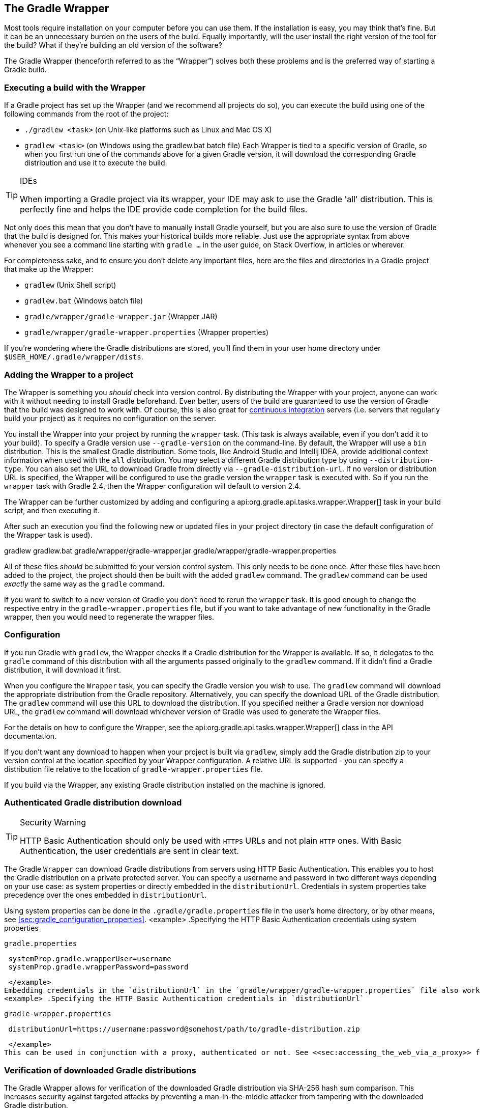 // Copyright 2017 the original author or authors.
//
// Licensed under the Apache License, Version 2.0 (the "License");
// you may not use this file except in compliance with the License.
// You may obtain a copy of the License at
//
//      http://www.apache.org/licenses/LICENSE-2.0
//
// Unless required by applicable law or agreed to in writing, software
// distributed under the License is distributed on an "AS IS" BASIS,
// WITHOUT WARRANTIES OR CONDITIONS OF ANY KIND, either express or implied.
// See the License for the specific language governing permissions and
// limitations under the License.

[[gradle_wrapper]]
== The Gradle Wrapper

Most tools require installation on your computer before you can use them. If the installation is easy, you may think that’s fine. But it can be an unnecessary burden on the users of the build. Equally importantly, will the user install the right version of the tool for the build? What if they’re building an old version of the software?

The Gradle Wrapper (henceforth referred to as the “Wrapper”) solves both these problems and is the preferred way of starting a Gradle build.


[[using_wrapper_scripts]]
=== Executing a build with the Wrapper

If a Gradle project has set up the Wrapper (and we recommend all projects do so), you can execute the build using one of the following commands from the root of the project: 

* `./gradlew &lt;task&gt;` (on Unix-like platforms such as Linux and Mac OS X)
* `gradlew &lt;task&gt;` (on Windows using the gradlew.bat batch file)
 Each Wrapper is tied to a specific version of Gradle, so when you first run one of the commands above for a given Gradle version, it will download the corresponding Gradle distribution and use it to execute the build.

[TIP]
.IDEs
====
   
When importing a Gradle project via its wrapper, your IDE may ask to use the Gradle 'all' distribution. This is perfectly fine and helps the IDE provide code completion for the build files.
 
====

Not only does this mean that you don’t have to manually install Gradle yourself, but you are also sure to use the version of Gradle that the build is designed for. This makes your historical builds more reliable. Just use the appropriate syntax from above whenever you see a command line starting with `gradle ...` in the user guide, on Stack Overflow, in articles or wherever.

For completeness sake, and to ensure you don’t delete any important files, here are the files and directories in a Gradle project that make up the Wrapper: 

* `gradlew` (Unix Shell script)
* `gradlew.bat` (Windows batch file)
* `gradle/wrapper/gradle-wrapper.jar` (Wrapper JAR)
* `gradle/wrapper/gradle-wrapper.properties` (Wrapper properties)
 

If you’re wondering where the Gradle distributions are stored, you’ll find them in your user home directory under `$USER_HOME/.gradle/wrapper/dists`.

[[sec:wrapper_generation]]
=== Adding the Wrapper to a project

The Wrapper is something you _should_ check into version control. By distributing the Wrapper with your project, anyone can work with it without needing to install Gradle beforehand. Even better, users of the build are guaranteed to use the version of Gradle that the build was designed to work with. Of course, this is also great for http://en.wikipedia.org/wiki/Continuous_integration[continuous integration] servers (i.e. servers that regularly build your project) as it requires no configuration on the server.

You install the Wrapper into your project by running the `wrapper` task. (This task is always available, even if you don't add it to your build). To specify a Gradle version use `--gradle-version` on the command-line. By default, the Wrapper will use a `bin` distribution. This is the smallest Gradle distribution. Some tools, like Android Studio and Intellij IDEA, provide additional context information when used with the `all` distribution. You may select a different Gradle distribution type by using `--distribution-type`. You can also set the URL to download Gradle from directly via `--gradle-distribution-url`. If no version or distribution URL is specified, the Wrapper will be configured to use the gradle version the `wrapper` task is executed with. So if you run the `wrapper` task with Gradle 2.4, then the Wrapper configuration will default to version 2.4.

++++
<sample id="wrapperCommandLine" dir="userguide/wrapper/simple" title="Running the Wrapper task">
            <output args="wrapper --gradle-version 2.0"/>
        </sample>
++++

The Wrapper can be further customized by adding and configuring a api:org.gradle.api.tasks.wrapper.Wrapper[] task in your build script, and then executing it.

++++
<sample id="wrapperSimple" dir="userguide/wrapper/simple" title="Wrapper task">
            <sourcefile file="build.gradle"/>
        </sample>
++++

After such an execution you find the following new or updated files in your project directory (in case the default configuration of the Wrapper task is used).

++++
<sample id="wrapperSimple" dir="userguide/wrapper/simple" title="Wrapper generated files">
            <layout after="wrapper">
                gradlew
                gradlew.bat
                gradle/wrapper/gradle-wrapper.jar
                gradle/wrapper/gradle-wrapper.properties
            </layout>
        </sample>
++++

All of these files _should_ be submitted to your version control system. This only needs to be done once. After these files have been added to the project, the project should then be built with the added `gradlew` command. The `gradlew` command can be used _exactly_ the same way as the `gradle` command.

If you want to switch to a new version of Gradle you don't need to rerun the `wrapper` task. It is good enough to change the respective entry in the `gradle-wrapper.properties` file, but if you want to take advantage of new functionality in the Gradle wrapper, then you would need to regenerate the wrapper files.

[[sec:configuration]]
=== Configuration

If you run Gradle with `gradlew`, the Wrapper checks if a Gradle distribution for the Wrapper is available. If so, it delegates to the `gradle` command of this distribution with all the arguments passed originally to the `gradlew` command. If it didn't find a Gradle distribution, it will download it first.

When you configure the `Wrapper` task, you can specify the Gradle version you wish to use. The `gradlew` command will download the appropriate distribution from the Gradle repository. Alternatively, you can specify the download URL of the Gradle distribution. The `gradlew` command will use this URL to download the distribution. If you specified neither a Gradle version nor download URL, the `gradlew` command will download whichever version of Gradle was used to generate the Wrapper files.

For the details on how to configure the Wrapper, see the api:org.gradle.api.tasks.wrapper.Wrapper[] class in the API documentation.

If you don't want any download to happen when your project is built via `gradlew`, simply add the Gradle distribution zip to your version control at the location specified by your Wrapper configuration. A relative URL is supported - you can specify a distribution file relative to the location of `gradle-wrapper.properties` file.

If you build via the Wrapper, any existing Gradle distribution installed on the machine is ignored.

[[sec:authenticated_download]]
=== Authenticated Gradle distribution download


[TIP]
.Security Warning
====
   
HTTP Basic Authentication should only be used with `HTTPS` URLs and not plain `HTTP` ones. With Basic Authentication, the user credentials are sent in clear text.
 
====

The Gradle `Wrapper` can download Gradle distributions from servers using HTTP Basic Authentication. This enables you to host the Gradle distribution on a private protected server. You can specify a username and password in two different ways depending on your use case: as system properties or directly embedded in the `distributionUrl`. Credentials in system properties take precedence over the ones embedded in `distributionUrl`.

Using system properties can be done in the `.gradle/gradle.properties` file in the user's home directory, or by other means, see <<sec:gradle_configuration_properties>>.
<example> .Specifying the HTTP Basic Authentication credentials using system properties
  
`gradle.properties`
  
[source]
----

 systemProp.gradle.wrapperUser=username
 systemProp.gradle.wrapperPassword=password
 
----

 </example>
Embedding credentials in the `distributionUrl` in the `gradle/wrapper/gradle-wrapper.properties` file also works. Please note that this file is to be committed into your source control system. Shared credentials embedded in `distributionUrl` should only be used in a controlled environment.
<example> .Specifying the HTTP Basic Authentication credentials in `distributionUrl`
  
`gradle-wrapper.properties`
  
[source]
----

 distributionUrl=https://username:password@somehost/path/to/gradle-distribution.zip
 
----

 </example>
This can be used in conjunction with a proxy, authenticated or not. See <<sec:accessing_the_web_via_a_proxy>> for more information on how to configure the `Wrapper` to use a proxy.

[[sec:verification]]
=== Verification of downloaded Gradle distributions

The Gradle Wrapper allows for verification of the downloaded Gradle distribution via SHA-256 hash sum comparison. This increases security against targeted attacks by preventing a man-in-the-middle attacker from tampering with the downloaded Gradle distribution.

To enable this feature you'll want to first calculate the SHA-256 hash of a known Gradle distribution. You can generate a SHA-256 hash from Linux and OSX or Windows (via https://www.cygwin.com/[Cygwin]) with the `shasum` command.
<example> .Generating a SHA-256 hash
  
[source]
----

> shasum -a 256 gradle-2.4-all.zip
371cb9fbebbe9880d147f59bab36d61eee122854ef8c9ee1ecf12b82368bcf10  gradle-2.4-all.zip

----

 </example>
Add the returned hash sum to the `gradle-wrapper.properties` using the `distributionSha256Sum` property.
<example> .Configuring SHA-256 checksum verification
  
`gradle-wrapper.properties`
  
[source]
----

distributionSha256Sum=371cb9fbebbe9880d147f59bab36d61eee122854ef8c9ee1ecf12b82368bcf10

----

 </example>

[[sec:unix_file_permissions]]
=== Unix file permissions

The Wrapper task adds appropriate file permissions to allow the execution of the `gradlew` \*NIX command. Subversion preserves this file permission. We are not sure how other version control systems deal with this. What should always work is to execute “`sh gradlew`”.